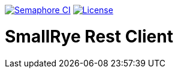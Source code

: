 image:https://semaphoreci.com/api/v1/smallrye/smallrye-rest-client/branches/master/badge.svg["Semaphore CI", link="https://semaphoreci.com/smallrye/smallrye-rest-client"]
image:https://img.shields.io/github/license/thorntail/thorntail.svg["License", link="http://www.apache.org/licenses/LICENSE-2.0"]

= SmallRye Rest Client
